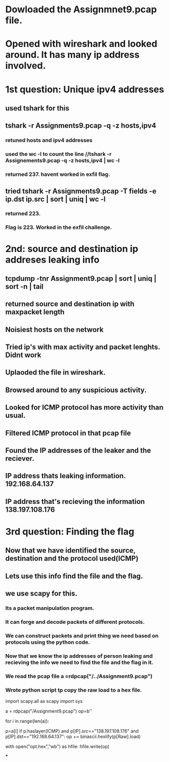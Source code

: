 
* Dowloaded the Assignmnet9.pcap file.

* Opened with wireshark and looked around. It has many ip address involved.

* 1st question: Unique ipv4 addresses

** used tshark for this

** tshark -r Assignments9.pcap -q -z hosts,ipv4

*** retuned hosts and ipv4 addresses

*** used the wc -l to count the line //tshark -r Assignements9.pcap -q -z hosts,ipv4 | wc -l

*** returned 237. havent worked in exfil flag.

** tried tshark -r Assignments9.pcap -T fields -e ip.dst ip.src | sort | uniq | wc -l

*** returned 223.

*** Flag is 223. Worked in the exfil challenge.
    
* 2nd: source and destination ip addreses leaking info

** tcpdump -tnr Assignment9.pcap | sort | uniq | sort -n | tail

** returned source and destination ip with maxpacket length

** Noisiest hosts on the network

** Tried ip's with max activity and packet lenghts. Didnt work

** Uplaoded the file in wireshark.

** Browsed around to any suspicious activity.

** Looked for ICMP protocol has more activity than usual.

** Filtered ICMP protocol in that pcap file

** Found the IP addresses of the leaker and the reciever.

** IP address thats leaking information. 192.168.64.137

** IP address that's recieving the information 138.197.108.176

* 3rd question: Finding the flag

** Now that we have identified the source, destination and the protocol used(ICMP)

** Lets use this info find the file and the flag.

** we use scapy for this.

*** Its a packet manipulation program.

*** It can forge and decode packets of different protocols.

*** We can construct packets and print thing we need based on protocols using the python code.

*** Now that we know the ip addresses of person leaking and recieving the info we need to find the file and the flag in it.

*** We read the pcap file a =rdpcap("/../Assignment9.pcap")

*** Wrote python script tp copy the raw load to a hex file.

import scapy.all as scapy
import sys

a = rdpcap("/Assignment9.pcap")
op=b''

for i in range(len(a)):
	
	p=a[i]
	if p.haslayer(ICMP) and p[IP].src=="138.197.108.176" and p[IP].dst=="192.168.64.137":
		op += binascii.hexlify(p[Raw].load)

with open("opt.hex","wb") as hfile:
	hfile.write(op)

***
